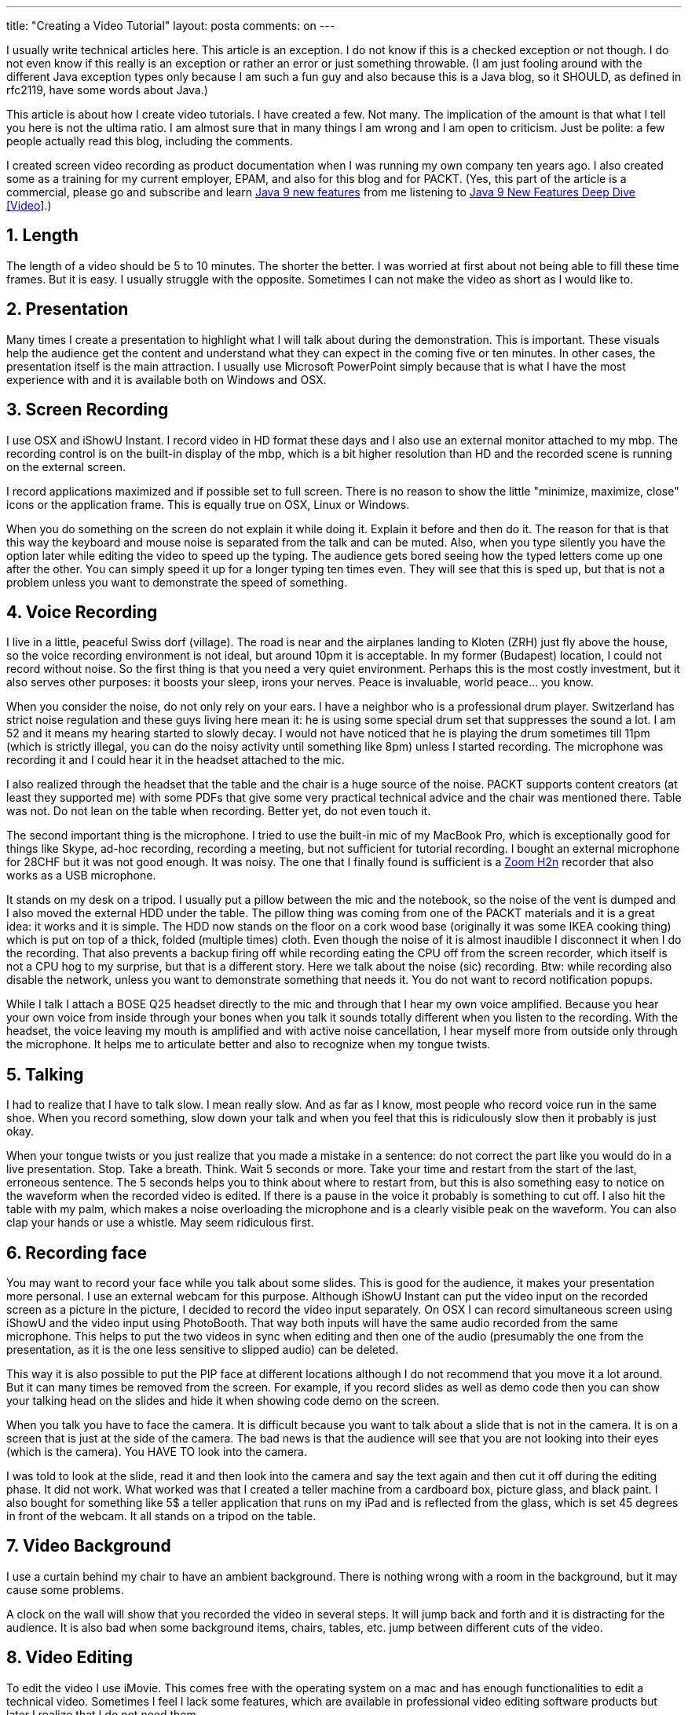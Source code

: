 ---
title: "Creating a Video Tutorial"
layout: posta
comments: on
---

I usually write technical articles here. This article is an exception. I do not know if this is a checked exception or not though. I do not even know if this really is an exception or rather an error or just something throwable. (I am just fooling around with the different Java exception types only because I am such a fun guy and also because this is a Java blog, so it SHOULD, as defined in rfc2119, have some words about Java.)

This article is about how I create video tutorials. I have created a few. Not many. The implication of the amount is that what I tell you here is not the ultima ratio. I am almost sure that in many things I am wrong and I am open to criticism. Just be polite: a few people actually read this blog, including the comments.

I created screen video recording as product documentation when I was running my own company ten years ago. I also created some as a training for my current employer, EPAM, and also for this blog and for PACKT. (Yes, this part of the article is a commercial, please go and subscribe and learn link:https://www.packtpub.com/application-development/java-9-new-features-deep-dive-video[Java 9 new features] from me listening to link:https://www.packtpub.com/application-development/java-9-new-features-deep-dive-video[Java 9 New Features Deep Dive [Video]].)


== 1. Length


The length of a video should be 5 to 10 minutes. The shorter the better. I was worried at first about not being able to fill these time frames. But it is easy. I usually struggle with the opposite. Sometimes I can not make the video as short as I would like to.


== 2. Presentation


Many times I create a presentation to highlight what I will talk about during the demonstration. This is important. These visuals help the audience get the content and understand what they can expect in the coming five or ten minutes. In other cases, the presentation itself is the main attraction. I usually use Microsoft PowerPoint simply because that is what I have the most experience with and it is available both on Windows and OSX.


== 3. Screen Recording


I use OSX and iShowU Instant. I record video in HD format these days and I also use an external monitor attached to my mbp. The recording control is on the built-in display of the mbp, which is a bit higher resolution than HD and the recorded scene is running on the external screen.

I record applications maximized and if possible set to full screen. There is no reason to show the little "minimize, maximize, close" icons or the application frame. This is equally true on OSX, Linux or Windows.

When you do something on the screen do not explain it while doing it. Explain it before and then do it. The reason for that is that this way the keyboard and mouse noise is separated from the talk and can be muted. Also, when you type silently you have the option later while editing the video to speed up the typing. The audience gets bored seeing how the typed letters come up one after the other. You can simply speed it up for a longer typing ten times even. They will see that this is sped up, but that is not a problem unless you want to demonstrate the speed of something.


== 4. Voice Recording


I live in a little, peaceful Swiss dorf (village). The road is near and the airplanes landing to Kloten (ZRH) just fly above the house, so the voice recording environment is not ideal, but around 10pm it is acceptable. In my former (Budapest) location, I could not record without noise. So the first thing is that you need a very quiet environment. Perhaps this is the most costly investment, but it also serves other purposes: it boosts your sleep, irons your nerves. Peace is invaluable, world peace... you know.

When you consider the noise, do not only rely on your ears. I have a neighbor who is a professional drum player. Switzerland has strict noise regulation and these guys living here mean it: he is using some special drum set that suppresses the sound a lot. I am 52 and it means my hearing started to slowly decay. I would not have noticed that he is playing the drum sometimes till 11pm (which is strictly illegal, you can do the noisy activity until something like 8pm) unless I started recording. The microphone was recording it and I could hear it in the headset attached to the mic.

I also realized through the headset that the table and the chair is a huge source of the noise. PACKT supports content creators (at least they supported me) with some PDFs that give some very practical technical advice and the chair was mentioned there. Table was not. Do not lean on the table when recording. Better yet, do not even touch it.

The second important thing is the microphone. I tried to use the built-in mic of my MacBook Pro, which is exceptionally good for things like Skype, ad-hoc recording, recording a meeting, but not sufficient for tutorial recording. I bought an external microphone for 28CHF but it was not good enough. It was noisy. The one that I finally found is sufficient is a link:https://www.zoom-na.com/products/field-video-recording/field-recording/zoom-h2n-handy-recorder[Zoom H2n] recorder that also works as a USB microphone.

It stands on my desk on a tripod. I usually put a pillow between the mic and the notebook, so the noise of the vent is dumped and I also moved the external HDD under the table. The pillow thing was coming from one of the PACKT materials and it is a great idea: it works and it is simple. The HDD now stands on the floor on a cork wood base (originally it was some IKEA cooking thing) which is put on top of a thick, folded (multiple times) cloth. Even though the noise of it is almost inaudible I disconnect it when I do the recording. That also prevents a backup firing off while recording eating the CPU off from the screen recorder, which itself is not a CPU hog to my surprise, but that is a different story. Here we talk about the noise (sic) recording. Btw: while recording also disable the network, unless you want to demonstrate something that needs it. You do not want to record notification popups.

While I talk I attach a BOSE Q25 headset directly to the mic and through that I hear my own voice amplified. Because you hear your own voice from inside through your bones when you talk it sounds totally different when you listen to the recording. With the headset, the voice leaving my mouth is amplified and with active noise cancellation, I hear myself more from outside only through the microphone. It helps me to articulate better and also to recognize when my tongue twists.


== 5. Talking


I had to realize that I have to talk slow. I mean really slow. And as far as I know, most people who record voice run in the same shoe. When you record something, slow down your talk and when you feel that this is ridiculously slow then it probably is just okay.

When your tongue twists or you just realize that you made a mistake in a sentence: do not correct the part like you would do in a live presentation. Stop. Take a breath. Think. Wait 5 seconds or more. Take your time and restart from the start of the last, erroneous sentence. The 5 seconds helps you to think about where to restart from, but this is also something easy to notice on the waveform when the recorded video is edited. If there is a pause in the voice it probably is something to cut off. I also hit the table with my palm, which makes a noise overloading the microphone and is a clearly visible peak on the waveform. You can also clap your hands or use a whistle. May seem ridiculous first.


== 6. Recording face


You may want to record your face while you talk about some slides. This is good for the audience, it makes your presentation more personal. I use an external webcam for this purpose. Although iShowU Instant can put the video input on the recorded screen as a picture in the picture, I decided to record the video input separately. On OSX I can record simultaneous screen using iShowU and the video input using PhotoBooth. That way both inputs will have the same audio recorded from the same microphone. This helps to put the two videos in sync when editing and then one of the audio (presumably the one from the presentation, as it is the one less sensitive to slipped audio) can be deleted.

This way it is also possible to put the PIP face at different locations although I do not recommend that you move it a lot around. But it can many times be removed from the screen. For example, if you record slides as well as demo code then you can show your talking head on the slides and hide it when showing code demo on the screen.

When you talk you have to face the camera. It is difficult because you want to talk about a slide that is not in the camera. It is on a screen that is just at the side of the camera. The bad news is that the audience will see that you are not looking into their eyes (which is the camera). You HAVE TO look into the camera.

I was told to look at the slide, read it and then look into the camera and say the text again and then cut it off during the editing phase. It did not work. What worked was that I created a teller machine from a cardboard box, picture glass, and black paint. I also bought for something like 5$ a teller application that runs on my iPad and is reflected from the glass, which is set 45 degrees in front of the webcam. It all stands on a tripod on the table.


== 7. Video Background


I use a curtain behind my chair to have an ambient background. There is nothing wrong with a room in the background, but it may cause some problems.

A clock on the wall will show that you recorded the video in several steps. It will jump back and forth and it is distracting for the audience. It is also bad when some background items, chairs, tables, etc. jump between different cuts of the video.


== 8. Video Editing


To edit the video I use iMovie. This comes free with the operating system on a mac and has enough functionalities to edit a technical video. Sometimes I feel I lack some features, which are available in professional video editing software products but later I realize that I do not need them.

I value the Kern Burns cropping functionality very much. This was originally invented to show still pictures in a dynamic, moving way in a movie. When doing screen capture I can use this functionality to move the focus to the area of the screen, (usually showing the IDE when programming Java) that is important from the demo point of view.


== 9. Takeaway


There are many ways of doing tutorial videos, and I cannot tell what will fit your personality, topic, and audience. I wrote down my experience and I hope you can find something useful in it for you.
